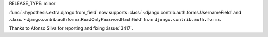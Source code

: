 RELEASE_TYPE: minor

:func:`~hypothesis.extra.django.from_field` now supports
:class:`~django.contrib.auth.forms.UsernameField` and
:class:`~django.contrib.auth.forms.ReadOnlyPasswordHashField`
from ``django.contrib.auth.forms``.

Thanks to Afonso Silva for reporting and fixing :issue:`3417`.